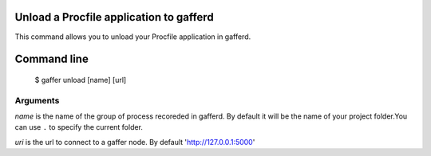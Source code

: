 .. _gaffer_unload:


Unload a Procfile application to gafferd
----------------------------------------

This command allows you to unload your Procfile application
in gafferd.

Command line
------------

    $ gaffer unload [name] [url]

Arguments
+++++++++

*name* is the name of the group of process recoreded in gafferd.
By default it will be the name of your project folder.You can use
``.`` to specify the current folder.

*uri*  is the url to connect to a gaffer node. By default
'http://127.0.0.1:5000'
